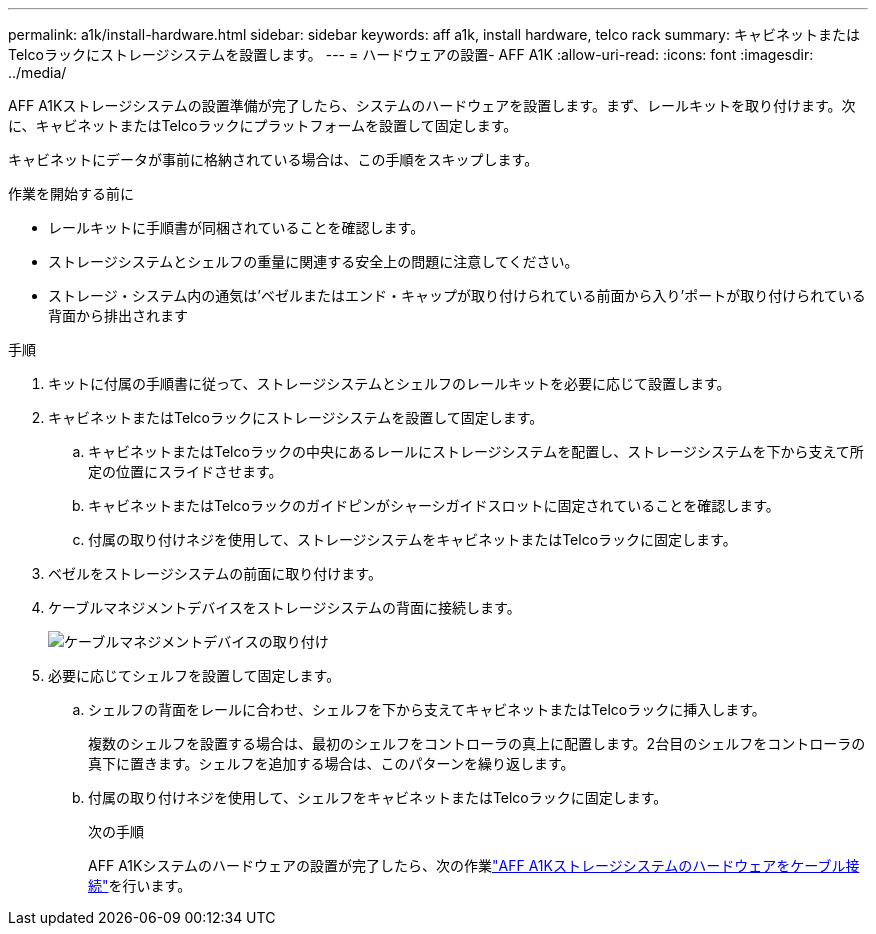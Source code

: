 ---
permalink: a1k/install-hardware.html 
sidebar: sidebar 
keywords: aff a1k, install hardware, telco rack 
summary: キャビネットまたはTelcoラックにストレージシステムを設置します。 
---
= ハードウェアの設置- AFF A1K
:allow-uri-read: 
:icons: font
:imagesdir: ../media/


[role="lead"]
AFF A1Kストレージシステムの設置準備が完了したら、システムのハードウェアを設置します。まず、レールキットを取り付けます。次に、キャビネットまたはTelcoラックにプラットフォームを設置して固定します。

キャビネットにデータが事前に格納されている場合は、この手順をスキップします。

.作業を開始する前に
* レールキットに手順書が同梱されていることを確認します。
* ストレージシステムとシェルフの重量に関連する安全上の問題に注意してください。
* ストレージ・システム内の通気は'ベゼルまたはエンド・キャップが取り付けられている前面から入り'ポートが取り付けられている背面から排出されます


.手順
. キットに付属の手順書に従って、ストレージシステムとシェルフのレールキットを必要に応じて設置します。
. キャビネットまたはTelcoラックにストレージシステムを設置して固定します。
+
.. キャビネットまたはTelcoラックの中央にあるレールにストレージシステムを配置し、ストレージシステムを下から支えて所定の位置にスライドさせます。
.. キャビネットまたはTelcoラックのガイドピンがシャーシガイドスロットに固定されていることを確認します。
.. 付属の取り付けネジを使用して、ストレージシステムをキャビネットまたはTelcoラックに固定します。


. ベゼルをストレージシステムの前面に取り付けます。
. ケーブルマネジメントデバイスをストレージシステムの背面に接続します。
+
image::../media/drw_affa1k_install_cable_mgmt_ieops-1697.svg[ケーブルマネジメントデバイスの取り付け]

. 必要に応じてシェルフを設置して固定します。
+
.. シェルフの背面をレールに合わせ、シェルフを下から支えてキャビネットまたはTelcoラックに挿入します。
+
複数のシェルフを設置する場合は、最初のシェルフをコントローラの真上に配置します。2台目のシェルフをコントローラの真下に置きます。シェルフを追加する場合は、このパターンを繰り返します。

.. 付属の取り付けネジを使用して、シェルフをキャビネットまたはTelcoラックに固定します。
+
.次の手順
AFF A1Kシステムのハードウェアの設置が完了したら、次の作業link:install-cable.html["AFF A1Kストレージシステムのハードウェアをケーブル接続"]を行います。




